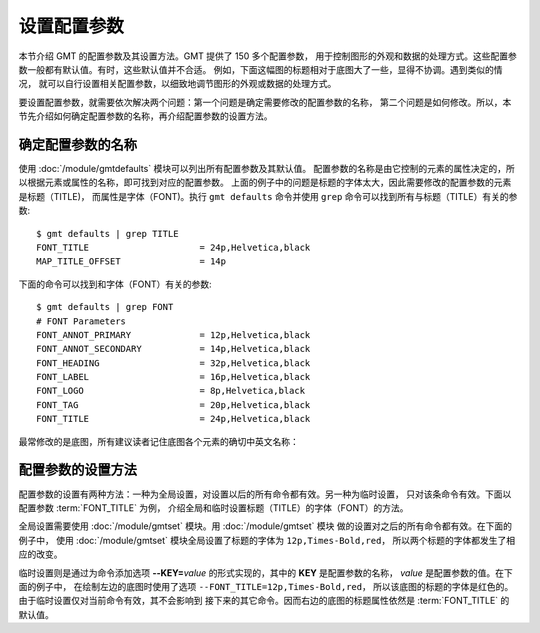 设置配置参数
============

本节介绍 GMT 的配置参数及其设置方法。GMT 提供了 150 多个配置参数，
用于控制图形的外观和数据的处理方式。这些配置参数一般都有默认值。有时，这些默认值并不合适。
例如，下面这幅图的标题相对于底图大了一些，显得不协调。遇到类似的情况，
就可以自行设置相关配置参数，以细致地调节图形的外观或数据的处理方式。

.. gmtplot::
   :language: bash
   :width: 20%

    gmt begin conf0 png
        gmt basemap -JX2c -R0/1/0/1 -Bwsen+t'Title' 
    gmt end show

要设置配置参数，就需要依次解决两个问题：第一个问题是确定需要修改的配置参数的名称，
第二个问题是如何修改。所以，本节先介绍如何确定配置参数的名称，再介绍配置参数的设置方法。

确定配置参数的名称
---------------------

使用 :doc:`/module/gmtdefaults` 模块可以列出所有配置参数及其默认值。
配置参数的名称是由它控制的元素的属性决定的，所以根据元素或属性的名称，即可找到对应的配置参数。
上面的例子中的问题是标题的字体太大，因此需要修改的配置参数的元素是标题（TITLE)，
而属性是字体（FONT)。执行 ``gmt defaults`` 命令并使用 ``grep`` 命令可以找到所有与标题（TITLE）有关的参数::

    $ gmt defaults | grep TITLE
    FONT_TITLE                     = 24p,Helvetica,black
    MAP_TITLE_OFFSET               = 14p

下面的命令可以找到和字体（FONT）有关的参数::

    $ gmt defaults | grep FONT
    # FONT Parameters
    FONT_ANNOT_PRIMARY             = 12p,Helvetica,black
    FONT_ANNOT_SECONDARY           = 14p,Helvetica,black
    FONT_HEADING                   = 32p,Helvetica,black
    FONT_LABEL                     = 16p,Helvetica,black
    FONT_LOGO                      = 8p,Helvetica,black
    FONT_TAG                       = 20p,Helvetica,black
    FONT_TITLE                     = 24p,Helvetica,black

最常修改的是底图，所有建议读者记住底图各个元素的确切中英文名称：

.. figure:: tutor_conf.png
   :width: 100%
   :align: center

配置参数的设置方法
--------------------

配置参数的设置有两种方法：一种为全局设置，对设置以后的所有命令都有效。另一种为临时设置，
只对该条命令有效。下面以配置参数 :term:`FONT_TITLE` 为例，
介绍全局和临时设置标题（TITLE）的字体（FONT）的方法。

全局设置需要使用 :doc:`/module/gmtset` 模块。用 :doc:`/module/gmtset` 模块
做的设置对之后的所有命令都有效。在下面的例子中，
使用 :doc:`/module/gmtset` 模块全局设置了标题的字体为 ``12p,Times-Bold,red``，
所以两个标题的字体都发生了相应的改变。

.. gmtplot::
   :language: bash
   :width: 50%
   :caption: 标题字体的全局设置

    gmt begin conf1 png
        gmt set FONT_TITLE 12p,Times-Bold,red # 全局设置标题的字体
        gmt basemap -JX5c -R0/1/0/1 -Bwsen+t'Title One'
        gmt basemap -JX5c -R0/1/0/1 -Bwsen+t'Title Two' -X6c
    gmt end

临时设置则是通过为命令添加选项 **--KEY=**\ *value* 的形式实现的，其中的 **KEY** 是配置参数的名称，
*value* 是配置参数的值。在下面的例子中，
在绘制左边的底图时使用了选项 ``--FONT_TITLE=12p,Times-Bold,red``，
所以该底图的标题的字体是红色的。由于临时设置仅对当前命令有效，其不会影响到
接下来的其它命令。因而右边的底图的标题属性依然是 :term:`FONT_TITLE` 的
默认值。

.. gmtplot::
   :language: bash
   :width: 50%
   :caption: 标题字体的临时设置

    gmt begin conf2 png
        gmt basemap -JX5c -R0/1/0/1 -Bwsen+t'Title One' --FONT_TITLE=12p,Times-Bold,red
        gmt basemap -JX5c -R0/1/0/1 -Bwsen+t'Title Two' -X6c
    gmt end
